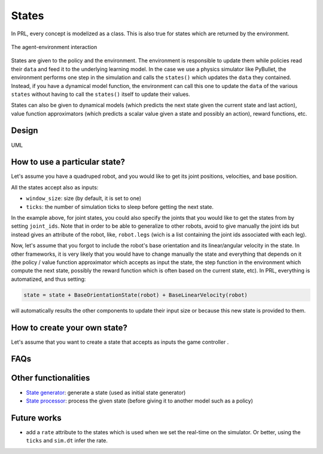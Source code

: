 States
======

In PRL, every concept is modelized as a class. This is also true for states which are returned by the environment.

.. figure:: ../figures/environment.png
    :alt: environment
    :align: center

    The agent-environment interaction


States are given to the policy and the environment. The environment is responsible to update them while policies read their ``data`` and feed it to the underlying learning model. In the case we use a physics simulator like PyBullet, the environment performs one step in the simulation and calls the ``states()`` which updates the ``data`` they contained. Instead, if you have a dynamical model function, the environment can call this one to update the ``data`` of the various ``states`` without having to call the ``states()`` itself to update their values.

States can also be given to dynamical models (which predicts the next state given the current state and last action), value function approximators (which predicts a scalar value given a state and possibly an action), reward functions, etc.


Design
------

UML


How to use a particular state?
------------------------------

Let's assume you have a quadruped robot, and you would like to get its joint positions, velocities, and base position.

.. code-block:: python
    :linenos:

    from itertools import count
    import pyrobolearn as prl
   	from pyrobolearn.states import BasePositionState, JointPositionState, JointVelocityState


    # create simulator
    sim = prl.simulators.Bullet()

    # load robot
    robot = prl.robots.HyQ2Max(sim)

    # create the states
    base_pos_state = BasePositionState(robot)
    joint_pos_state = JointPositionState(robot, joint_ids=robot.legs)  # you can specify which joints you would like to get the position
    joint_vel_state = JointVelocityState(robot, joint_ids=robot.legs)  # you can specify which joints you would like to get the velocity

    state = base_pos_state + joint_pos_state + joint_vel_state

    # run simulation
    for t in count():
    	# call and print the state
    	print(state())

    	# perform a step in the world
    	world.step(sim.dt)


All the states accept also as inputs:

- ``window_size``: size (by default, it is set to one)
- ``ticks``: the number of simulation ticks to sleep before getting the next state. 

In the example above, for joint states, you could also specify the joints that you would like to get the states from by setting ``joint_ids``. Note that in order to be able to generalize to other robots, avoid to give manually the joint ids but instead gives an attribute of the robot, like, ``robot.legs`` (wich is a list containing the joint ids associated with each leg). 

Now, let's assume that you forgot to include the robot's base orientation and its linear/angular velocity in the state. In other frameworks, it is very likely that you would have to change manually the state and everything that depends on it (the policy / value function approximator which accepts as input the state, the step function in the environment which compute the next state, possibly the reward function which is often based on the current state, etc). In PRL, everything is automatized, and thus setting:

.. code-block:: python

	state = state + BaseOrientationState(robot) + BaseLinearVelocity(robot)

will automatically results the other components to update their input size or because this new state is provided to them.


How to create your own state?
-----------------------------

Let's assume that you want to create a state that accepts as inputs the game controller .

.. code-block:: python
    :linenos:

    import pyrobolearn as prl


    class MyState(prl.states.State):  # inherit from the abstract State class
    	"""Description"""

    	def __init__(self, ...):

    		super(MyState, self).__init__(...)


FAQs
----


Other functionalities
---------------------

- `State generator <https://github.com/robotlearn/pyrobolearn/tree/master/pyrobolearn/states/generators>`_: generate a state (used as initial state generator)
- `State processor <https://github.com/robotlearn/pyrobolearn/tree/master/pyrobolearn/states/processors>`_: process the given state (before giving it to another model such as a policy)


Future works
------------

* add a ``rate`` attribute to the states which is used when we set the real-time on the simulator. Or better, using the ``ticks`` and ``sim.dt`` infer the rate.

